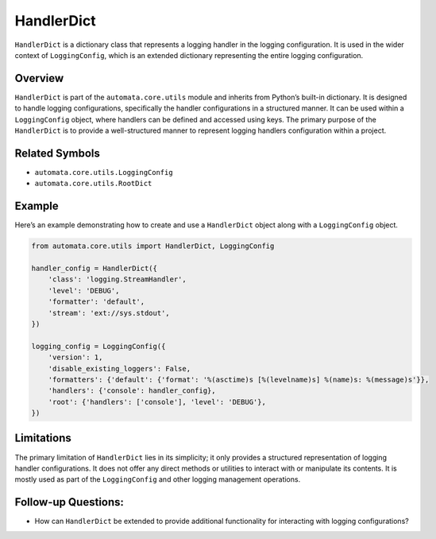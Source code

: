 HandlerDict
===========

``HandlerDict`` is a dictionary class that represents a logging handler
in the logging configuration. It is used in the wider context of
``LoggingConfig``, which is an extended dictionary representing the
entire logging configuration.

Overview
--------

``HandlerDict`` is part of the ``automata.core.utils`` module and
inherits from Python’s built-in dictionary. It is designed to handle
logging configurations, specifically the handler configurations in a
structured manner. It can be used within a ``LoggingConfig`` object,
where handlers can be defined and accessed using keys. The primary
purpose of the ``HandlerDict`` is to provide a well-structured manner to
represent logging handlers configuration within a project.

Related Symbols
---------------

-  ``automata.core.utils.LoggingConfig``
-  ``automata.core.utils.RootDict``

Example
-------

Here’s an example demonstrating how to create and use a ``HandlerDict``
object along with a ``LoggingConfig`` object.

.. code:: python

   from automata.core.utils import HandlerDict, LoggingConfig

   handler_config = HandlerDict({
       'class': 'logging.StreamHandler',
       'level': 'DEBUG',
       'formatter': 'default',
       'stream': 'ext://sys.stdout',
   })

   logging_config = LoggingConfig({
       'version': 1,
       'disable_existing_loggers': False,
       'formatters': {'default': {'format': '%(asctime)s [%(levelname)s] %(name)s: %(message)s'}},
       'handlers': {'console': handler_config},
       'root': {'handlers': ['console'], 'level': 'DEBUG'},
   })

Limitations
-----------

The primary limitation of ``HandlerDict`` lies in its simplicity; it
only provides a structured representation of logging handler
configurations. It does not offer any direct methods or utilities to
interact with or manipulate its contents. It is mostly used as part of
the ``LoggingConfig`` and other logging management operations.

Follow-up Questions:
--------------------

-  How can ``HandlerDict`` be extended to provide additional
   functionality for interacting with logging configurations?
